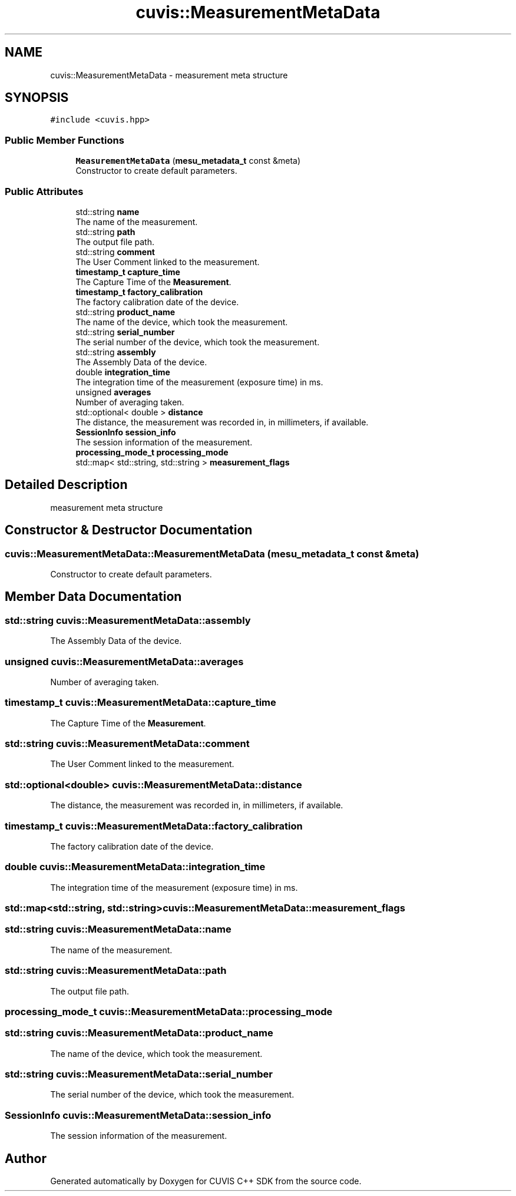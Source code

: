 .TH "cuvis::MeasurementMetaData" 3 "Thu Jun 22 2023" "Version 3.2.0" "CUVIS C++ SDK" \" -*- nroff -*-
.ad l
.nh
.SH NAME
cuvis::MeasurementMetaData \- measurement meta structure  

.SH SYNOPSIS
.br
.PP
.PP
\fC#include <cuvis\&.hpp>\fP
.SS "Public Member Functions"

.in +1c
.ti -1c
.RI "\fBMeasurementMetaData\fP (\fBmesu_metadata_t\fP const &meta)"
.br
.RI "Constructor to create default parameters\&. "
.in -1c
.SS "Public Attributes"

.in +1c
.ti -1c
.RI "std::string \fBname\fP"
.br
.RI "The name of the measurement\&. "
.ti -1c
.RI "std::string \fBpath\fP"
.br
.RI "The output file path\&. "
.ti -1c
.RI "std::string \fBcomment\fP"
.br
.RI "The User Comment linked to the measurement\&. "
.ti -1c
.RI "\fBtimestamp_t\fP \fBcapture_time\fP"
.br
.RI "The Capture Time of the \fBMeasurement\fP\&. "
.ti -1c
.RI "\fBtimestamp_t\fP \fBfactory_calibration\fP"
.br
.RI "The factory calibration date of the device\&. "
.ti -1c
.RI "std::string \fBproduct_name\fP"
.br
.RI "The name of the device, which took the measurement\&. "
.ti -1c
.RI "std::string \fBserial_number\fP"
.br
.RI "The serial number of the device, which took the measurement\&. "
.ti -1c
.RI "std::string \fBassembly\fP"
.br
.RI "The Assembly Data of the device\&. "
.ti -1c
.RI "double \fBintegration_time\fP"
.br
.RI "The integration time of the measurement (exposure time) in ms\&. "
.ti -1c
.RI "unsigned \fBaverages\fP"
.br
.RI "Number of averaging taken\&. "
.ti -1c
.RI "std::optional< double > \fBdistance\fP"
.br
.RI "The distance, the measurement was recorded in, in millimeters, if available\&. "
.ti -1c
.RI "\fBSessionInfo\fP \fBsession_info\fP"
.br
.RI "The session information of the measurement\&. "
.ti -1c
.RI "\fBprocessing_mode_t\fP \fBprocessing_mode\fP"
.br
.ti -1c
.RI "std::map< std::string, std::string > \fBmeasurement_flags\fP"
.br
.in -1c
.SH "Detailed Description"
.PP 
measurement meta structure 
.SH "Constructor & Destructor Documentation"
.PP 
.SS "cuvis::MeasurementMetaData::MeasurementMetaData (\fBmesu_metadata_t\fP const & meta)"

.PP
Constructor to create default parameters\&. 
.SH "Member Data Documentation"
.PP 
.SS "std::string cuvis::MeasurementMetaData::assembly"

.PP
The Assembly Data of the device\&. 
.SS "unsigned cuvis::MeasurementMetaData::averages"

.PP
Number of averaging taken\&. 
.SS "\fBtimestamp_t\fP cuvis::MeasurementMetaData::capture_time"

.PP
The Capture Time of the \fBMeasurement\fP\&. 
.SS "std::string cuvis::MeasurementMetaData::comment"

.PP
The User Comment linked to the measurement\&. 
.SS "std::optional<double> cuvis::MeasurementMetaData::distance"

.PP
The distance, the measurement was recorded in, in millimeters, if available\&. 
.SS "\fBtimestamp_t\fP cuvis::MeasurementMetaData::factory_calibration"

.PP
The factory calibration date of the device\&. 
.SS "double cuvis::MeasurementMetaData::integration_time"

.PP
The integration time of the measurement (exposure time) in ms\&. 
.SS "std::map<std::string, std::string> cuvis::MeasurementMetaData::measurement_flags"

.SS "std::string cuvis::MeasurementMetaData::name"

.PP
The name of the measurement\&. 
.SS "std::string cuvis::MeasurementMetaData::path"

.PP
The output file path\&. 
.SS "\fBprocessing_mode_t\fP cuvis::MeasurementMetaData::processing_mode"

.SS "std::string cuvis::MeasurementMetaData::product_name"

.PP
The name of the device, which took the measurement\&. 
.SS "std::string cuvis::MeasurementMetaData::serial_number"

.PP
The serial number of the device, which took the measurement\&. 
.SS "\fBSessionInfo\fP cuvis::MeasurementMetaData::session_info"

.PP
The session information of the measurement\&. 

.SH "Author"
.PP 
Generated automatically by Doxygen for CUVIS C++ SDK from the source code\&.
